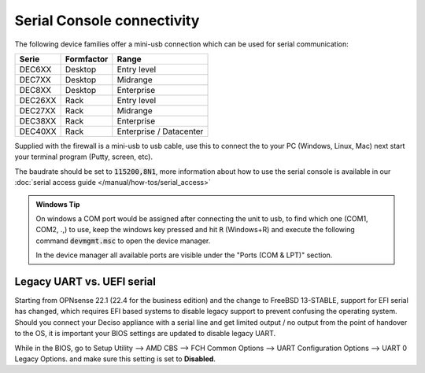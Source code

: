 .. _serial:

====================================
Serial Console connectivity
====================================

The following device families offer a mini-usb connection which can be used for serial communication:

========= ============ =============================
Serie     Formfactor   Range
========= ============ =============================
DEC6XX    Desktop      Entry level
DEC7XX    Desktop      Midrange
DEC8XX    Desktop      Enterprise
DEC26XX   Rack         Entry level
DEC27XX   Rack         Midrange
DEC38XX   Rack         Enterprise
DEC40XX   Rack         Enterprise / Datacenter
========= ============ =============================

Supplied with the firewall is a mini-usb to usb cable, use this to connect the to your PC (Windows, Linux, Mac)
next start your terminal program (Putty, screen, etc).

The baudrate should be set to :code:`115200,8N1`, more information about how to use the serial console is available in
our :doc:`serial access guide </manual/how-tos/serial_access>`

.. admonition:: Windows Tip

    On windows a COM port would be assigned after connecting the unit to usb, to find which one (COM1, COM2, .,) to
    use, keep the windows key pressed and hit :code:`R` (Windows+R) and execute the following command :code:`devmgmt.msc`
    to open the device manager.

    In the device manager all available ports are visible under the "Ports (COM & LPT)" section.




.. _legacy_uart:

**Legacy UART vs. UEFI serial**
=====================================================================================================================

Starting from OPNsense 22.1 (22.4 for the business edition) and the change to FreeBSD 13-STABLE, support for EFI
serial has changed, which requires EFI based systems to disable legacy support to prevent confusing the operating system.
Should you connect your Deciso appliance with a serial line and get limited output / no output from the point of
handover to the OS, it is important your BIOS settings are updated to disable legacy UART.

While in the BIOS, go to Setup Utility --> AMD CBS --> FCH Common Options --> UART Configuration Options --> UART 0 Legacy Options.
and make sure this setting is set to **Disabled**.
